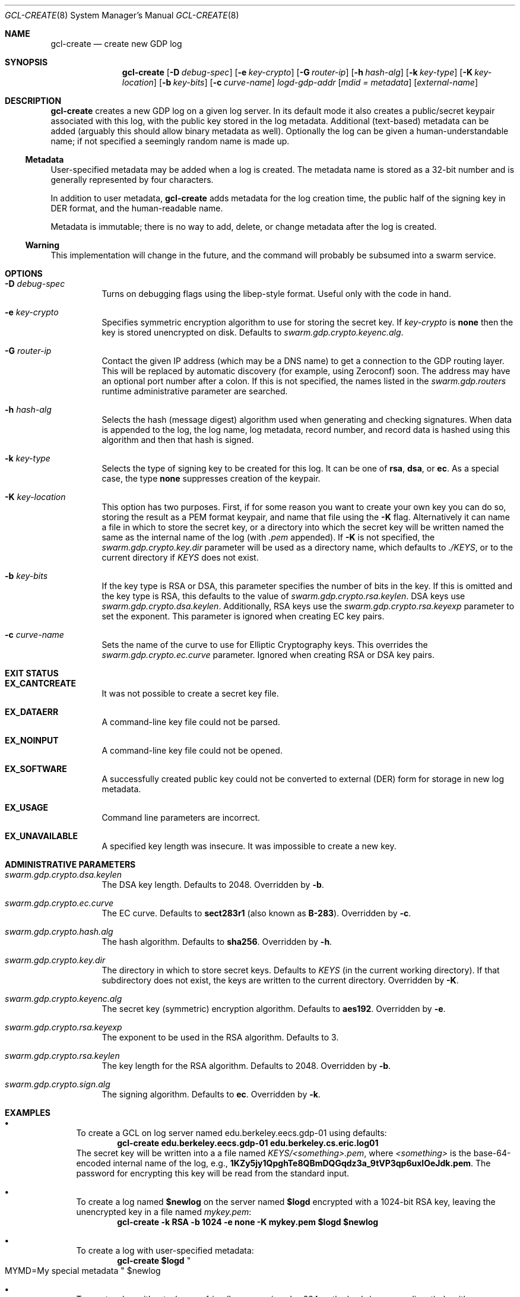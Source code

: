 .Dd August 2, 2015
.Dt GCL-CREATE 8
.Os Swarm-GDP
.Sh NAME
.Nm gcl-create
.Nd create new GDP log
.Sh SYNOPSIS
.Nm gcl-create
.Op Fl D Ar debug-spec
.Op Fl e Ar key-crypto
.Op Fl G Ar router-ip
.Op Fl h Ar hash-alg
.Op Fl k Ar key-type
.Op Fl K Ar key-location
.Op Fl b Ar key-bits
.Op Fl c Ar curve-name
.Ar logd-gdp-addr
.Op Ar mdid = Ar metadata
.Op Ar external-name
.Sh DESCRIPTION
.Nm gcl-create
creates a new GDP log on a given log server.
In its default mode it also creates a public/secret keypair
associated with this log, with the public key stored in the log metadata.
Additional (text-based) metadata can be added
(arguably this should allow binary metadata as well).
Optionally the log can be given a human-understandable name;
if not specified a seemingly random name is made up.
.Ss "Metadata"
User-specified metadata may be added when a log is created.
The metadata name is stored as a 32-bit number and is generally represented
by four characters.
.Pp
In addition to user metadata,
.Nm gcl-create
adds metadata for the log creation time,
the public half of the signing key in DER format,
and the human-readable name.
.Pp
Metadata is immutable; there is no way to add, delete, or change metadata
after the log is created.
.Ss "Warning"
This implementation will change in the future,
and the command will probably be subsumed into a swarm service.
.Sh OPTIONS
.Bl -tag
.It Fl D Ar debug-spec
Turns on debugging flags using the libep-style format.
Useful only with the code in hand.
.It Fl e Ar key-crypto
Specifies symmetric encryption algorithm to use for storing the secret key.
If
.Ar key-crypto
is
.Li none
then the key is stored unencrypted on disk.
Defaults to
.Va swarm.gdp.crypto.keyenc.alg .
.It Fl G Ar router-ip
Contact the given IP address (which may be a DNS name)
to get a connection to the GDP routing layer.
This will be replaced by automatic discovery
(for example, using Zeroconf)
soon.
The address may have an optional port number after a colon.
If this is not specified,
the names listed in the
.Va swarm.gdp.routers
runtime administrative parameter
are searched.
.It Fl h Ar hash-alg
Selects the hash (message digest) algorithm used when
generating and checking signatures.
When data is appended to the log,
the log name, log metadata, record number, and record data
is hashed using this algorithm and then that hash is signed.
.It Fl k Ar key-type
Selects the type of signing key to be created for this log.
It can be one of
.Li rsa ,
.Li dsa ,
or
.Li ec .
As a special case, the type
.Li none
suppresses creation of the keypair.
.It Fl K Ar key-location
This option has two purposes.
First, if for some reason you want to create your own key
you can do so, storing the result as a PEM format keypair,
and name that file using the
.Fl K
flag.
Alternatively it can name a file in which to store the secret key,
or a directory into which the secret key will be written
named the same as the internal name of the log (with
.Va \&.pem
appended).
If
.Fl K
is not specified, the
.Va swarm.gdp.crypto.key.dir
parameter will be used as a directory name,
which defaults to
.Pa ./KEYS ,
or to the current directory if
.Pa KEYS
does not exist.
.It Fl b Ar key-bits
If the key type is RSA or DSA,
this parameter specifies the number of bits in the key.
If this is omitted and the key type is RSA,
this defaults to the value of
.Va swarm.gdp.crypto.rsa.keylen .
DSA keys use
.Va swarm.gdp.crypto.dsa.keylen .
Additionally, RSA keys use the
.Va swarm.gdp.crypto.rsa.keyexp
parameter to set the exponent.
This parameter is ignored when creating EC key pairs.
.It Fl c Ar curve-name
Sets the name of the curve to use for Elliptic Cryptography keys.
This overrides the
.Va swarm.gdp.crypto.ec.curve
parameter.
Ignored when creating RSA or DSA key pairs.
.El
.Sh EXIT STATUS
.Bl -tag
.It Li EX_CANTCREATE
It was not possible to create a secret key file.
.It Li EX_DATAERR
A command-line key file could not be parsed.
.It Li EX_NOINPUT
A command-line key file could not be opened.
.It Li EX_SOFTWARE
A successfully created public key could not be converted to external (DER) form
for storage in new log metadata.
.It Li EX_USAGE
Command line parameters are incorrect.
.It Li EX_UNAVAILABLE
A specified key length was insecure.
It was impossible to create a new key.
.El
.Sh ADMINISTRATIVE PARAMETERS
.Bl -tag
.It Va swarm.gdp.crypto.dsa.keylen
The DSA key length.
Defaults to 2048.
Overridden by
.Fl b .
.It Va swarm.gdp.crypto.ec.curve
The EC curve.
Defaults to
.Li sect283r1
(also known as
.Li B-283 ) .
Overridden by
.Fl c .
.It Va swarm.gdp.crypto.hash.alg
The hash algorithm.
Defaults to
.Li sha256 .
Overridden by
.Fl h .
.It Va swarm.gdp.crypto.key.dir
The directory in which to store secret keys.
Defaults to
.Pa KEYS
(in the current working directory).
If that subdirectory does not exist,
the keys are written to the current directory.
Overridden by
.Fl K .
.It Va swarm.gdp.crypto.keyenc.alg
The secret key (symmetric) encryption algorithm.
Defaults to
.Li aes192 .
Overridden by
.Fl e .
.It Va swarm.gdp.crypto.rsa.keyexp
The exponent to be used in the RSA algorithm.
Defaults to 3.
.It Va swarm.gdp.crypto.rsa.keylen
The key length for the RSA algorithm.
Defaults to 2048.
Overridden by
.Fl b .
.It Va swarm.gdp.crypto.sign.alg
The signing algorithm.
Defaults to
.Li ec .
Overridden by
.Fl k .
.El
.\".Sh ENVIRONMENT
.\".Sh FILES
.\".Sh SEE ALSO
.Sh EXAMPLES
.Bl -bullet
.It
To create a GCL on log server named edu.berkeley.eecs.gdp-01 using defaults:
.Dl gcl-create edu.berkeley.eecs.gdp-01 edu.berkeley.cs.eric.log01
The secret key will be written into a a file named
.Pa KEYS/<something>.pem ,
where
.Va <something>
is the base-64-encoded internal name of the log, e.g.,
.Li 1KZy5jy1QpghTe8QBmDQGqdz3a_9tVP3qp6uxlOeJdk.pem .
The password for encrypting this key will be read from the standard input.
.It
To create a log named
.Li $newlog
on the server named
.Li $logd
encrypted with a 1024-bit RSA key,
leaving the unencrypted key in a file named
.Pa mykey.pem :
.Dl gcl-create -k RSA -b 1024 -e none -K mykey.pem $logd $newlog
.It
To create a log with user-specified metadata:
.Dl gcl-create $logd Qo "MYMD=My special metadata" Qc $newlog
.It
To create a log without a human-friendly name using sha-224
as the hash (message digest) algorithm:
.Dl gcl-create -h sha224 $logd
.Nm gcl-create
will print the base-64-encoded name of the new log.
You should be careful to record that,
since it is your only way to access the log.
.El
.Sh BUGS
There should be some way to provide the key password
other than reading it from the standard input.
